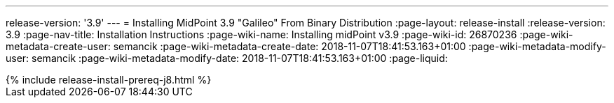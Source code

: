 ---
release-version: '3.9'
---
= Installing MidPoint 3.9 "Galileo" From Binary Distribution
:page-layout: release-install
:release-version: 3.9
:page-nav-title: Installation Instructions
:page-wiki-name: Installing midPoint v3.9
:page-wiki-id: 26870236
:page-wiki-metadata-create-user: semancik
:page-wiki-metadata-create-date: 2018-11-07T18:41:53.163+01:00
:page-wiki-metadata-modify-user: semancik
:page-wiki-metadata-modify-date: 2018-11-07T18:41:53.163+01:00
:page-liquid:

++++
{% include release-install-prereq-j8.html %}
++++